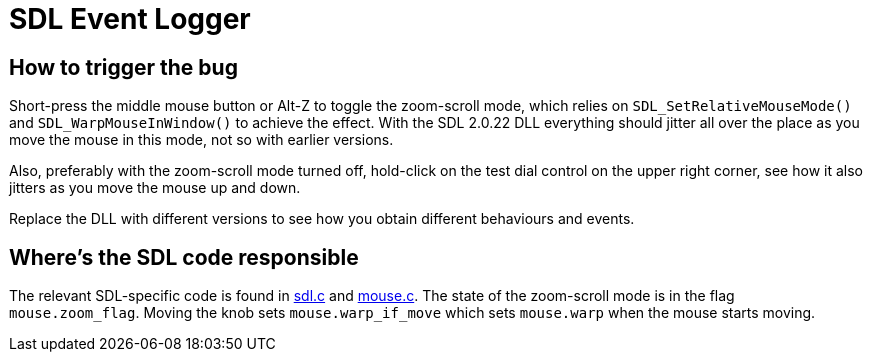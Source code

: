 = SDL Event Logger

== How to trigger the bug

Short-press the middle mouse button or Alt-Z to toggle the zoom-scroll mode, which relies on `SDL_SetRelativeMouseMode()` and `SDL_WarpMouseInWindow()` to achieve the effect. With the SDL 2.0.22 DLL everything should jitter all over the place as you move the mouse in this mode, not so with earlier versions.

Also, preferably with the zoom-scroll mode turned off, hold-click on the test dial control on the upper right corner, see how it also jitters as you move the mouse up and down.

Replace the DLL with different versions to see how you obtain different behaviours and events.

== Where's the SDL code responsible

The relevant SDL-specific code is found in link:rouziclib/libraries/sdl.c[sdl.c] and link:rouziclib/general/mouse.c[mouse.c]. The state of the zoom-scroll mode is in the flag `mouse.zoom_flag`. Moving the knob sets `mouse.warp_if_move` which sets `mouse.warp` when the mouse starts moving.
